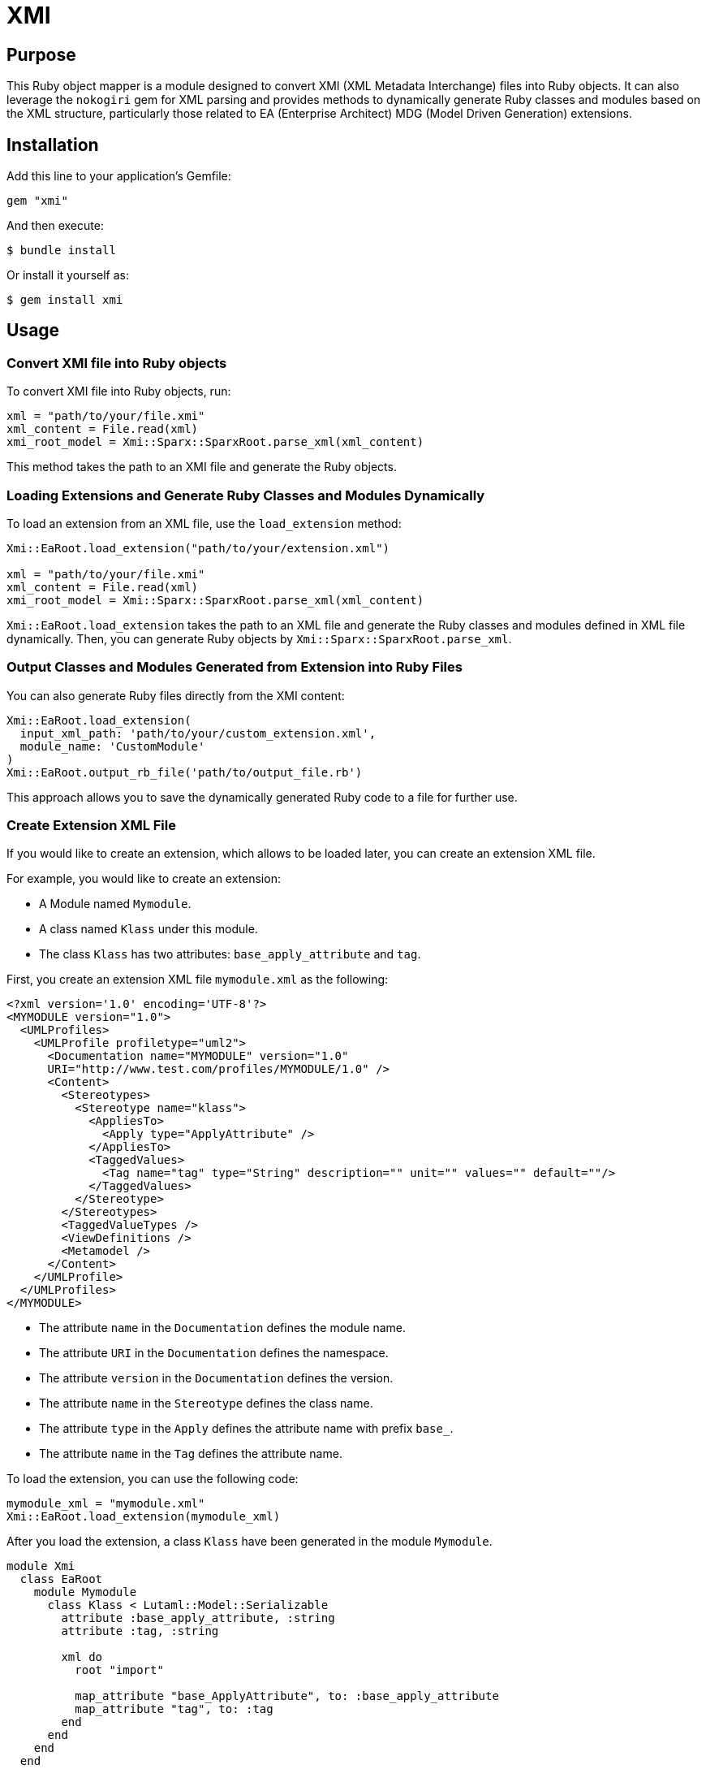 = XMI

== Purpose

This Ruby object mapper is a module designed to convert XMI (XML Metadata Interchange) files into Ruby objects.  It can also leverage the `nokogiri` gem for XML parsing and provides methods to dynamically generate Ruby classes and modules based on the XML structure, particularly those related to EA (Enterprise Architect) MDG (Model Driven Generation) extensions.

== Installation

Add this line to your application's Gemfile:

[source,ruby]
----
gem "xmi"
----

And then execute:

[source,shell]
----
$ bundle install
----

Or install it yourself as:

[source,shell]
----
$ gem install xmi
----

== Usage

=== Convert XMI file into Ruby objects

To convert XMI file into Ruby objects, run:

[source,ruby]
----
xml = "path/to/your/file.xmi"
xml_content = File.read(xml)
xmi_root_model = Xmi::Sparx::SparxRoot.parse_xml(xml_content)
----

This method takes the path to an XMI file and generate the Ruby objects.

=== Loading Extensions and Generate Ruby Classes and Modules Dynamically

To load an extension from an XML file, use the `load_extension` method:

[source,ruby]
----
Xmi::EaRoot.load_extension("path/to/your/extension.xml")

xml = "path/to/your/file.xmi"
xml_content = File.read(xml)
xmi_root_model = Xmi::Sparx::SparxRoot.parse_xml(xml_content)
----

`Xmi::EaRoot.load_extension` takes the path to an XML file and generate the
Ruby classes and modules defined in XML file dynamically.
Then, you can generate Ruby objects by `Xmi::Sparx::SparxRoot.parse_xml`.

=== Output Classes and Modules Generated from Extension into Ruby Files

You can also generate Ruby files directly from the XMI content:

[source,ruby]
----
Xmi::EaRoot.load_extension(
  input_xml_path: 'path/to/your/custom_extension.xml',
  module_name: 'CustomModule'
)
Xmi::EaRoot.output_rb_file('path/to/output_file.rb')
----

This approach allows you to save the dynamically generated Ruby code to a file for further use.

=== Create Extension XML File

If you would like to create an extension, which allows to be loaded later, you
can create an extension XML file.

For example, you would like to create an extension:

- A Module named `Mymodule`.
- A class named `Klass` under this module.
- The class `Klass` has two attributes: `base_apply_attribute` and `tag`.

First, you create an extension XML file `mymodule.xml` as the following:

[source,xml]
----
<?xml version='1.0' encoding='UTF-8'?>
<MYMODULE version="1.0">
  <UMLProfiles>
    <UMLProfile profiletype="uml2">
      <Documentation name="MYMODULE" version="1.0"
      URI="http://www.test.com/profiles/MYMODULE/1.0" />
      <Content>
        <Stereotypes>
          <Stereotype name="klass">
            <AppliesTo>
              <Apply type="ApplyAttribute" />
            </AppliesTo>
            <TaggedValues>
              <Tag name="tag" type="String" description="" unit="" values="" default=""/>
            </TaggedValues>
          </Stereotype>
        </Stereotypes>
        <TaggedValueTypes />
        <ViewDefinitions />
        <Metamodel />
      </Content>
    </UMLProfile>
  </UMLProfiles>
</MYMODULE>
----

- The attribute `name` in the `Documentation` defines the module name.
- The attribute `URI` in the `Documentation` defines the namespace.
- The attribute `version` in the `Documentation` defines the version.
- The attribute `name` in the `Stereotype` defines the class name.
- The attribute `type` in the `Apply` defines the attribute name with prefix `base_`.
- The attribute `name` in the `Tag` defines the attribute name.

To load the extension, you can use the following code:

[source,ruby]
----
mymodule_xml = "mymodule.xml"
Xmi::EaRoot.load_extension(mymodule_xml)
----

After you load the extension, a class `Klass` have been generated in the module
`Mymodule`.

[source,ruby]
----
module Xmi
  class EaRoot
    module Mymodule
      class Klass < Lutaml::Model::Serializable
        attribute :base_apply_attribute, :string
        attribute :tag, :string

        xml do
          root "import"

          map_attribute "base_ApplyAttribute", to: :base_apply_attribute
          map_attribute "tag", to: :tag
        end
      end
    end
  end
end
----

=== Limitation

This module is designed to work with XMI files generated by Enterprise
Architect. It may not work with other XMI files.

Some XML elements, for example `GML:ApplicationSchema`, use `xmlns` as
attributes. As `Lutaml::Model::Serializable` uses `xmlns` as an internal
keyword, these attributes will be renamed to `altered_xmlns`.

== Development

After checking out the repo, run `bin/setup` to install dependencies. Then, run `rake spec` to run the tests. You can also run `bin/console` for an interactive prompt that will allow you to experiment.

To install this gem onto your local machine, run `bundle exec rake install`. To release a new version, update the version number in `version.rb`, and then run `bundle exec rake release`, which will create a git tag for the version, push git commits and tags, and push the `.gem` file to [rubygems.org](https://rubygems.org).


== Contributing

Bug reports and pull requests are welcome on GitHub at https://github.com/[USERNAME]/xmi. This project is intended to be a safe, welcoming space for collaboration, and contributors are expected to adhere to the [code of conduct](https://github.com/[USERNAME]/xmi/blob/master/CODE_OF_CONDUCT.md).

== Code of Conduct

Everyone interacting in the Xmi project's codebases, issue trackers, chat rooms and mailing lists is expected to follow the [code of conduct](https://github.com/[USERNAME]/xmi/blob/master/CODE_OF_CONDUCT.md).